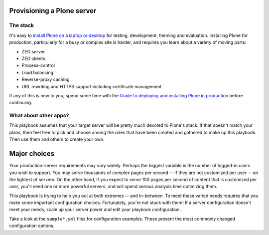 Provisioning a Plone server
^^^^^^^^^^^^^^^^^^^^^^^^^^^

The stack
`````````

It's easy to `install Plone on a laptop or desktop <http://docs.plone.org/manage/installing/index.html>`_ for testing, development, theming and evaluation. Installing Plone for production, particularly for a busy or complex site is harder, and requires you learn about a variety of moving parts:

* ZEO server
* ZEO clients
* Process-control
* Load balancing
* Reverse-proxy caching
* URL rewriting and HTTPS support including certificate management

If any of this is new to you, spend some time with the `Guide to deploying and installing Plone in production <http://docs.plone.org/manage/deploying/index.html>`_ before continuing.

What about other apps?
``````````````````````

This playbook assumes that your target server will be pretty much devoted to Plone's stack. If that doesn't match your plans, then feel free to pick and choose among the roles that have been created and gathered to make up this playbook. Then use them and others to create your own.

Major choices
^^^^^^^^^^^^^

Your production-server requirements may vary widely. Perhaps the biggest variable is the number of logged-in users you wish to support. You may serve thousands of complex pages per second -- if they are not customized per user -- on the lightest of servers. On the other hand, if you expect to serve 100 pages per second of content that is customized per user, you'll need one or more powerful servers, and will spend serious analysis time optimizing them.

This playbook is trying to help you out at both extremes -- and in-between. To meet these varied needs requires that you make some important configuration choices. Fortunately, you're not stuck with them! If a server configuration doesn't meet your needs, scale up your server power and edit your playbook configuration.

Take a look at the ``sample*.yml`` files for configuration examples. These present the most commonly changed configuration options.